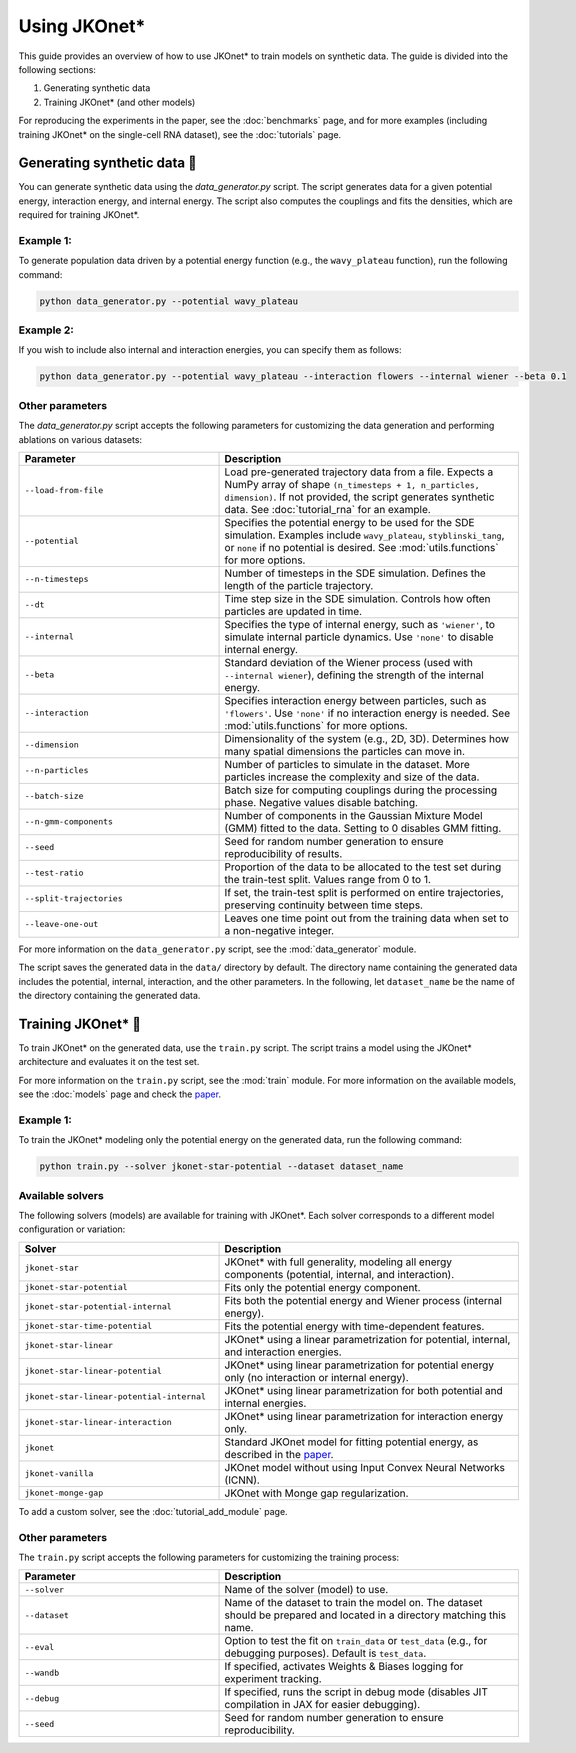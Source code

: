 Using JKOnet\*
==============

This guide provides an overview of how to use JKOnet\* to train models on synthetic data. The guide is divided into the following sections:

1. Generating synthetic data
2. Training JKOnet\* (and other models)

For reproducing the experiments in the paper, see the :doc:`benchmarks` page, and for more examples (including training JKOnet\* on the single-cell RNA dataset), see the :doc:`tutorials` page.

Generating synthetic data 🧩
-----------------------------

You can generate synthetic data using the `data_generator.py` script. The script generates data for a given potential energy, interaction energy, and internal energy. The script also computes the couplings and fits the densities, which are required for training JKOnet\*.

Example 1:
~~~~~~~~~~~

To generate population data driven by a potential energy function (e.g., the ``wavy_plateau`` function), run the following command:

.. code-block:: bash

   python data_generator.py --potential wavy_plateau

Example 2:
~~~~~~~~~~~

If you wish to include also internal and interaction energies, you can specify them as follows:

.. code-block:: bash

   python data_generator.py --potential wavy_plateau --interaction flowers --internal wiener --beta 0.1

Other parameters
~~~~~~~~~~~~~~~~
The `data_generator.py` script accepts the following parameters for customizing the data generation and performing ablations on various datasets:

.. list-table::
   :header-rows: 1
   :widths: 40 60

   * - Parameter
     - Description
   * - ``--load-from-file``
     - Load pre-generated trajectory data from a file. Expects a NumPy array of shape ``(n_timesteps + 1, n_particles, dimension)``. If not provided, the script generates synthetic data. See :doc:`tutorial_rna` for an example.
   * - ``--potential``
     - Specifies the potential energy to be used for the SDE simulation. Examples include ``wavy_plateau``, ``styblinski_tang``, or ``none`` if no potential is desired. See :mod:`utils.functions` for more options.
   * - ``--n-timesteps``
     - Number of timesteps in the SDE simulation. Defines the length of the particle trajectory.
   * - ``--dt``
     - Time step size in the SDE simulation. Controls how often particles are updated in time.
   * - ``--internal``
     - Specifies the type of internal energy, such as ``'wiener'``, to simulate internal particle dynamics. Use ``'none'`` to disable internal energy.
   * - ``--beta``
     - Standard deviation of the Wiener process (used with ``--internal wiener``), defining the strength of the internal energy.
   * - ``--interaction``
     - Specifies interaction energy between particles, such as ``'flowers'``. Use ``'none'`` if no interaction energy is needed. See :mod:`utils.functions` for more options.
   * - ``--dimension``
     - Dimensionality of the system (e.g., 2D, 3D). Determines how many spatial dimensions the particles can move in.
   * - ``--n-particles``
     - Number of particles to simulate in the dataset. More particles increase the complexity and size of the data.
   * - ``--batch-size``
     - Batch size for computing couplings during the processing phase. Negative values disable batching.
   * - ``--n-gmm-components``
     - Number of components in the Gaussian Mixture Model (GMM) fitted to the data. Setting to 0 disables GMM fitting.
   * - ``--seed``
     - Seed for random number generation to ensure reproducibility of results.
   * - ``--test-ratio``
     - Proportion of the data to be allocated to the test set during the train-test split. Values range from 0 to 1.
   * - ``--split-trajectories``
     - If set, the train-test split is performed on entire trajectories, preserving continuity between time steps.
   * - ``--leave-one-out``
     - Leaves one time point out from the training data when set to a non-negative integer.

For more information on the ``data_generator.py`` script, see the :mod:`data_generator` module.

The script saves the generated data in the ``data/`` directory by default. The directory name containing the generated data includes the potential, internal, interaction, and the other parameters. In the following, let ``dataset_name`` be the name of the directory containing the generated data.


Training JKOnet\* 🚀
-----------------------------

To train JKOnet\* on the generated data, use the ``train.py`` script. The script trains a model using the JKOnet\* architecture and evaluates it on the test set.

For more information on the ``train.py`` script, see the :mod:`train` module.
For more information on the available models, see the :doc:`models` page and check the `paper <https://arxiv.org/abs/2406.12616>`__.

Example 1:
~~~~~~~~~~~

To train the JKOnet\* modeling only the potential energy on the generated data, run the following command:

.. code-block:: bash

   python train.py --solver jkonet-star-potential --dataset dataset_name


Available solvers
~~~~~~~~~~~~~~~~~

The following solvers (models) are available for training with JKOnet\*. Each solver corresponds to a different model configuration or variation:

.. list-table::
   :header-rows: 1
   :widths: 40 60

   * - Solver
     - Description
   * - ``jkonet-star``
     - JKOnet* with full generality, modeling all energy components (potential, internal, and interaction).
   * - ``jkonet-star-potential``
     - Fits only the potential energy component.
   * - ``jkonet-star-potential-internal``
     - Fits both the potential energy and Wiener process (internal energy).
   * - ``jkonet-star-time-potential``
     - Fits the potential energy with time-dependent features.
   * - ``jkonet-star-linear``
     - JKOnet* using a linear parametrization for potential, internal, and interaction energies.
   * - ``jkonet-star-linear-potential``
     - JKOnet* using linear parametrization for potential energy only (no interaction or internal energy).
   * - ``jkonet-star-linear-potential-internal``
     - JKOnet* using linear parametrization for both potential and internal energies.
   * - ``jkonet-star-linear-interaction``
     - JKOnet* using linear parametrization for interaction energy only.
   * - ``jkonet``
     - Standard JKOnet model for fitting potential energy, as described in the `paper <https://arxiv.org/abs/2106.06345>`_.
   * - ``jkonet-vanilla``
     - JKOnet model without using Input Convex Neural Networks (ICNN).
   * - ``jkonet-monge-gap``
     - JKOnet with Monge gap regularization.

To add a custom solver, see the :doc:`tutorial_add_module` page.

Other parameters
~~~~~~~~~~~~~~~~

The ``train.py`` script accepts the following parameters for customizing the training process:

.. list-table::
   :header-rows: 1
   :widths: 40 60

   * - Parameter
     - Description
   * - ``--solver``
     - Name of the solver (model) to use.
   * - ``--dataset``
     - Name of the dataset to train the model on. The dataset should be prepared and located in a directory matching this name.
   * - ``--eval``
     - Option to test the fit on ``train_data`` or ``test_data`` (e.g., for debugging purposes). Default is ``test_data``.
   * - ``--wandb``
     - If specified, activates Weights & Biases logging for experiment tracking.
   * - ``--debug``
     - If specified, runs the script in debug mode (disables JIT compilation in JAX for easier debugging).
   * - ``--seed``
     - Seed for random number generation to ensure reproducibility.